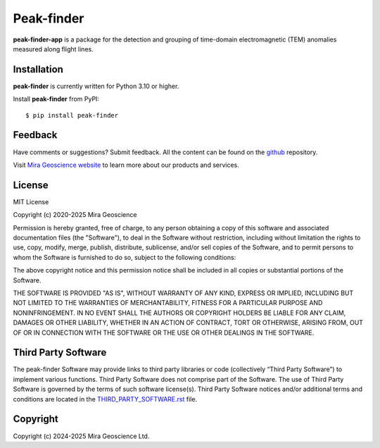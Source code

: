 Peak-finder
===========

**peak-finder-app** is a package for the detection and grouping of time-domain
electromagnetic (TEM) anomalies measured along flight lines.


Installation
^^^^^^^^^^^^
**peak-finder** is currently written for Python 3.10 or higher.

Install **peak-finder** from PyPI::

    $ pip install peak-finder


Feedback
^^^^^^^^
Have comments or suggestions? Submit feedback.
All the content can be found on the github_ repository.

.. _github: https://github.com/MiraGeoscience/peak-finder


Visit `Mira Geoscience website <https://mirageoscience.com/>`_ to learn more about our products
and services.


License
^^^^^^^
MIT License

Copyright (c) 2020-2025 Mira Geoscience

Permission is hereby granted, free of charge, to any person obtaining a copy
of this software and associated documentation files (the "Software"), to deal
in the Software without restriction, including without limitation the rights
to use, copy, modify, merge, publish, distribute, sublicense, and/or sell
copies of the Software, and to permit persons to whom the Software is
furnished to do so, subject to the following conditions:

The above copyright notice and this permission notice shall be included in all
copies or substantial portions of the Software.

THE SOFTWARE IS PROVIDED "AS IS", WITHOUT WARRANTY OF ANY KIND, EXPRESS OR
IMPLIED, INCLUDING BUT NOT LIMITED TO THE WARRANTIES OF MERCHANTABILITY,
FITNESS FOR A PARTICULAR PURPOSE AND NONINFRINGEMENT. IN NO EVENT SHALL THE
AUTHORS OR COPYRIGHT HOLDERS BE LIABLE FOR ANY CLAIM, DAMAGES OR OTHER
LIABILITY, WHETHER IN AN ACTION OF CONTRACT, TORT OR OTHERWISE, ARISING FROM,
OUT OF OR IN CONNECTION WITH THE SOFTWARE OR THE USE OR OTHER DEALINGS IN THE
SOFTWARE.

Third Party Software
^^^^^^^^^^^^^^^^^^^^
The peak-finder Software may provide links to third party libraries or code (collectively “Third Party Software”)
to implement various functions. Third Party Software does not comprise part of the Software.
The use of Third Party Software is governed by the terms of such software license(s).
Third Party Software notices and/or additional terms and conditions are located in the
`THIRD_PARTY_SOFTWARE.rst`_ file.

.. _THIRD_PARTY_SOFTWARE.rst: ./THIRD_PARTY_SOFTWARE.rst

Copyright
^^^^^^^^^
Copyright (c) 2024-2025 Mira Geoscience Ltd.
